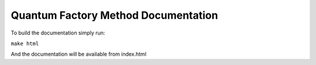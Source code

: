 Quantum Factory Method Documentation
====================================

To build the documentation simply run:

``make html``

And the documentation will be available from index.html
